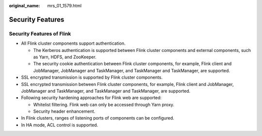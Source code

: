 :original_name: mrs_01_1579.html

.. _mrs_01_1579:

Security Features
=================

Security Features of Flink
--------------------------

-  All Flink cluster components support authentication.

   -  The Kerberos authentication is supported between Flink cluster components and external components, such as Yarn, HDFS, and ZooKeeper.
   -  The security cookie authentication between Flink cluster components, for example, Flink client and JobManager, JobManager and TaskManager, and TaskManager and TaskManager, are supported.

-  SSL encrypted transmission is supported by Flink cluster components.
-  SSL encrypted transmission between Flink cluster components, for example, Flink client and JobManager, JobManager and TaskManager, and TaskManager and TaskManager, are supported.
-  Following security hardening approaches for Flink web are supported:

   -  Whitelist filtering. Flink web can only be accessed through Yarn proxy.
   -  Security header enhancement.

-  In Flink clusters, ranges of listening ports of components can be configured.
-  In HA mode, ACL control is supported.
